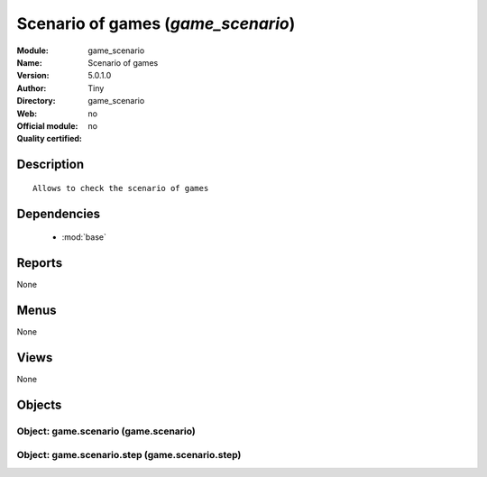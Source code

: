 
.. module:: game_scenario
    :synopsis: Scenario of games 
    :noindex:
.. 

.. raw:: html

    <link rel="stylesheet" href="../_static/hide_objects_in_sidebar.css" type="text/css" />

Scenario of games (*game_scenario*)
===================================
:Module: game_scenario
:Name: Scenario of games
:Version: 5.0.1.0
:Author: Tiny
:Directory: game_scenario
:Web: 
:Official module: no
:Quality certified: no

Description
-----------

::

  Allows to check the scenario of games

Dependencies
------------

 * :mod:`base`

Reports
-------

None


Menus
-------


None


Views
-----


None



Objects
-------

Object: game.scenario (game.scenario)
#####################################


Object: game.scenario.step (game.scenario.step)
###############################################
